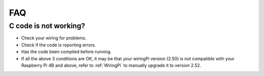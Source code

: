 FAQ
============
C code is not working?
----------------------------------


* Check your wiring for problems.
* Check if the code is reporting errors.
* Has the code been compiled before running.
* If all the above 3 conditions are OK, it may be that your wiringPi version (2.50) is not compatible with your Raspberry Pi 4B and above, refer to :ref:`WiringPi` to manually upgrade it to version 2.52.
